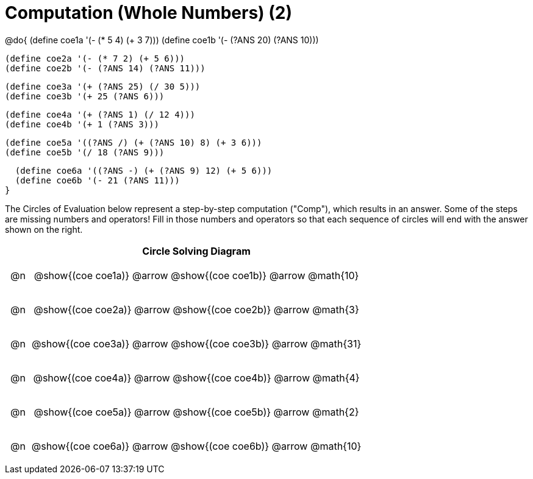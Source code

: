 = Computation (Whole Numbers) (2)

++++
<style>
div.circleevalsexp { width: auto; }

/* for table cells with immediate .content children, which have immediate
 * .paragraph children: use flex to space them evenly and center vertically
*/
td > .content > .paragraph {
  display: flex;
  align-items: center;
  justify-content: space-around;
}

tr span.arrow::before {
  content: 'Comp';
}

</style>
++++


@do{
  (define coe1a '(- (* 5 4) (+ 3 7)))
  (define coe1b '(- (?ANS 20) (?ANS 10)))

  (define coe2a '(- (* 7 2) (+ 5 6)))
  (define coe2b '(- (?ANS 14) (?ANS 11)))

  (define coe3a '(+ (?ANS 25) (/ 30 5)))
  (define coe3b '(+ 25 (?ANS 6)))

  (define coe4a '(+ (?ANS 1) (/ 12 4)))
  (define coe4b '(+ 1 (?ANS 3)))

  (define coe5a '((?ANS /) (+ (?ANS 10) 8) (+ 3 6)))
  (define coe5b '(/ 18 (?ANS 9)))

  (define coe6a '((?ANS -) (+ (?ANS 9) 12) (+ 5 6)))
  (define coe6b '(- 21 (?ANS 11)))
}


The Circles of Evaluation below represent a step-by-step computation ("Comp"), which results in an answer. Some of the steps are missing numbers and operators! Fill in those numbers and operators so that each sequence of circles will end with the answer shown on the right.

[.FillVerticalSpace, cols="^.^1a,.^14a,stripes="none", options="header"]
|===
|    | Circle Solving Diagram
| @n | @show{(coe coe1a)} @arrow @show{(coe coe1b)} @arrow @math{10}
| @n | @show{(coe coe2a)} @arrow @show{(coe coe2b)} @arrow @math{3}
| @n | @show{(coe coe3a)} @arrow @show{(coe coe3b)} @arrow @math{31}
| @n | @show{(coe coe4a)} @arrow @show{(coe coe4b)} @arrow @math{4}
| @n | @show{(coe coe5a)} @arrow @show{(coe coe5b)} @arrow @math{2}
| @n | @show{(coe coe6a)} @arrow @show{(coe coe6b)} @arrow @math{10}
|===


